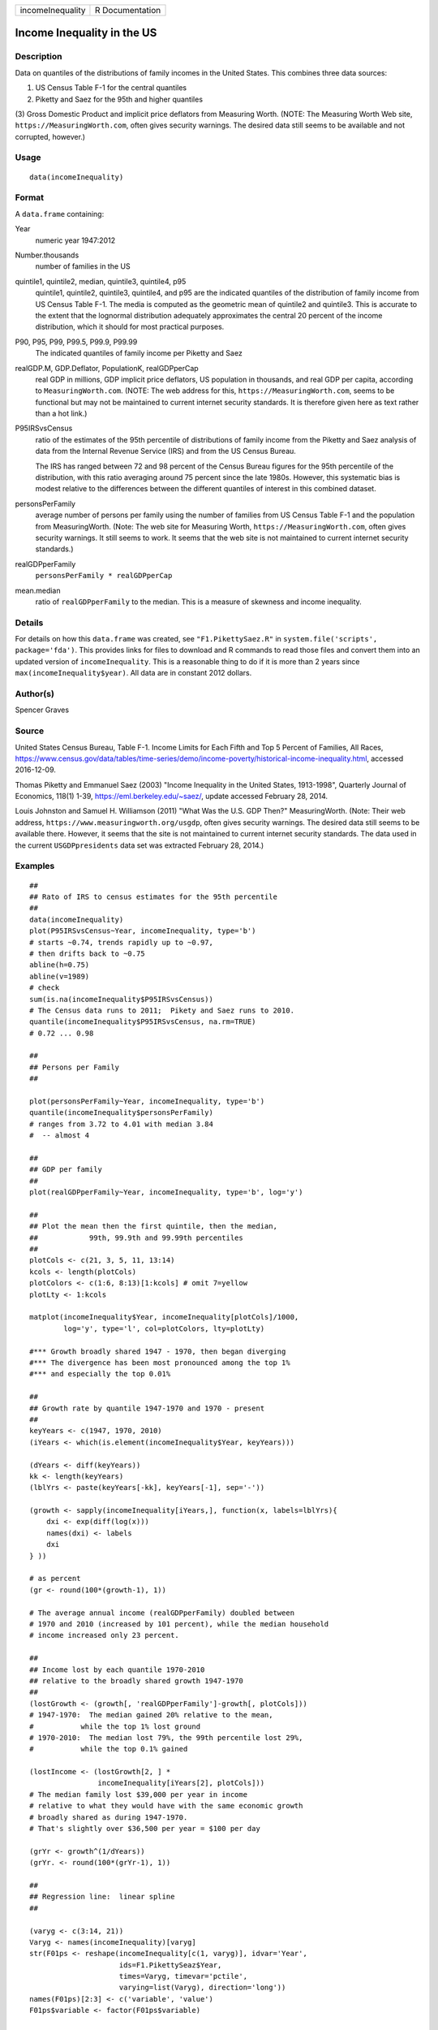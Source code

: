 ================ ===============
incomeInequality R Documentation
================ ===============

Income Inequality in the US
---------------------------

Description
~~~~~~~~~~~

Data on quantiles of the distributions of family incomes in the United
States. This combines three data sources:

(1) US Census Table F-1 for the central quantiles

(2) Piketty and Saez for the 95th and higher quantiles

(3) Gross Domestic Product and implicit price deflators from Measuring
Worth. (NOTE: The Measuring Worth Web site,
``https://MeasuringWorth.com``, often gives security warnings. The
desired data still seems to be available and not corrupted, however.)

Usage
~~~~~

::

   data(incomeInequality)

Format
~~~~~~

A ``data.frame`` containing:

Year
   numeric year 1947:2012

Number.thousands
   number of families in the US

quintile1, quintile2, median, quintile3, quintile4, p95
   quintile1, quintile2, quintile3, quintile4, and p95 are the indicated
   quantiles of the distribution of family income from US Census Table
   F-1. The media is computed as the geometric mean of quintile2 and
   quintile3. This is accurate to the extent that the lognormal
   distribution adequately approximates the central 20 percent of the
   income distribution, which it should for most practical purposes.

P90, P95, P99, P99.5, P99.9, P99.99
   The indicated quantiles of family income per Piketty and Saez

realGDP.M, GDP.Deflator, PopulationK, realGDPperCap
   real GDP in millions, GDP implicit price deflators, US population in
   thousands, and real GDP per capita, according to
   ``MeasuringWorth.com``. (NOTE: The web address for this,
   ``https://MeasuringWorth.com``, seems to be functional but may not be
   maintained to current internet security standards. It is therefore
   given here as text rather than a hot link.)

P95IRSvsCensus
   ratio of the estimates of the 95th percentile of distributions of
   family income from the Piketty and Saez analysis of data from the
   Internal Revenue Service (IRS) and from the US Census Bureau.

   The IRS has ranged between 72 and 98 percent of the Census Bureau
   figures for the 95th percentile of the distribution, with this ratio
   averaging around 75 percent since the late 1980s. However, this
   systematic bias is modest relative to the differences between the
   different quantiles of interest in this combined dataset.

personsPerFamily
   average number of persons per family using the number of families
   from US Census Table F-1 and the population from MeasuringWorth.
   (Note: The web site for Measuring Worth,
   ``https://MeasuringWorth.com``, often gives security warnings. It
   still seems to work. It seems that the web site is not maintained to
   current internet security standards.)

realGDPperFamily
   ``personsPerFamily * realGDPperCap``

mean.median
   ratio of ``realGDPperFamily`` to the median. This is a measure of
   skewness and income inequality.

Details
~~~~~~~

For details on how this ``data.frame`` was created, see
``"F1.PikettySaez.R"`` in ``system.file('scripts', package='fda')``.
This provides links for files to download and R commands to read those
files and convert them into an updated version of ``incomeInequality``.
This is a reasonable thing to do if it is more than 2 years since
``max(incomeInequality$year)``. All data are in constant 2012 dollars.

Author(s)
~~~~~~~~~

Spencer Graves

Source
~~~~~~

United States Census Bureau, Table F-1. Income Limits for Each Fifth and
Top 5 Percent of Families, All Races,
https://www.census.gov/data/tables/time-series/demo/income-poverty/historical-income-inequality.html,
accessed 2016-12-09.

Thomas Piketty and Emmanuel Saez (2003) "Income Inequality in the United
States, 1913-1998", Quarterly Journal of Economics, 118(1) 1-39,
https://eml.berkeley.edu/~saez/, update accessed February 28, 2014.

Louis Johnston and Samuel H. Williamson (2011) "What Was the U.S. GDP
Then?" MeasuringWorth. (Note: Their web address,
``https://www.measuringworth.org/usgdp``, often gives security warnings.
The desired data still seems to be available there. However, it seems
that the site is not maintained to current internet security standards.
The data used in the current ``USGDPpresidents`` data set was extracted
February 28, 2014.)

Examples
~~~~~~~~

::

   ##
   ## Rato of IRS to census estimates for the 95th percentile
   ##
   data(incomeInequality)
   plot(P95IRSvsCensus~Year, incomeInequality, type='b')
   # starts ~0.74, trends rapidly up to ~0.97,
   # then drifts back to ~0.75
   abline(h=0.75)
   abline(v=1989)
   # check
   sum(is.na(incomeInequality$P95IRSvsCensus))
   # The Census data runs to 2011;  Pikety and Saez runs to 2010.
   quantile(incomeInequality$P95IRSvsCensus, na.rm=TRUE)
   # 0.72 ... 0.98

   ##
   ## Persons per Family
   ##

   plot(personsPerFamily~Year, incomeInequality, type='b')
   quantile(incomeInequality$personsPerFamily)
   # ranges from 3.72 to 4.01 with median 3.84
   #  -- almost 4

   ##
   ## GDP per family
   ##
   plot(realGDPperFamily~Year, incomeInequality, type='b', log='y')

   ##
   ## Plot the mean then the first quintile, then the median,
   ##            99th, 99.9th and 99.99th percentiles
   ##
   plotCols <- c(21, 3, 5, 11, 13:14)
   kcols <- length(plotCols)
   plotColors <- c(1:6, 8:13)[1:kcols] # omit 7=yellow
   plotLty <- 1:kcols

   matplot(incomeInequality$Year, incomeInequality[plotCols]/1000,
           log='y', type='l', col=plotColors, lty=plotLty)

   #*** Growth broadly shared 1947 - 1970, then began diverging
   #*** The divergence has been most pronounced among the top 1%
   #*** and especially the top 0.01%

   ##
   ## Growth rate by quantile 1947-1970 and 1970 - present
   ##
   keyYears <- c(1947, 1970, 2010)
   (iYears <- which(is.element(incomeInequality$Year, keyYears)))

   (dYears <- diff(keyYears))
   kk <- length(keyYears)
   (lblYrs <- paste(keyYears[-kk], keyYears[-1], sep='-'))

   (growth <- sapply(incomeInequality[iYears,], function(x, labels=lblYrs){
       dxi <- exp(diff(log(x)))
       names(dxi) <- labels
       dxi
   } ))

   # as percent
   (gr <- round(100*(growth-1), 1))

   # The average annual income (realGDPperFamily) doubled between
   # 1970 and 2010 (increased by 101 percent), while the median household
   # income increased only 23 percent.

   ##
   ## Income lost by each quantile 1970-2010
   ## relative to the broadly shared growth 1947-1970
   ##
   (lostGrowth <- (growth[, 'realGDPperFamily']-growth[, plotCols]))
   # 1947-1970:  The median gained 20% relative to the mean,
   #           while the top 1% lost ground
   # 1970-2010:  The median lost 79%, the 99th percentile lost 29%,
   #           while the top 0.1% gained

   (lostIncome <- (lostGrowth[2, ] *
                   incomeInequality[iYears[2], plotCols]))
   # The median family lost $39,000 per year in income
   # relative to what they would have with the same economic growth
   # broadly shared as during 1947-1970.
   # That's slightly over $36,500 per year = $100 per day

   (grYr <- growth^(1/dYears))
   (grYr. <- round(100*(grYr-1), 1))

   ##
   ## Regression line:  linear spline
   ##

   (varyg <- c(3:14, 21))
   Varyg <- names(incomeInequality)[varyg]
   str(F01ps <- reshape(incomeInequality[c(1, varyg)], idvar='Year',
                        ids=F1.PikettySeaz$Year,
                        times=Varyg, timevar='pctile',
                        varying=list(Varyg), direction='long'))
   names(F01ps)[2:3] <- c('variable', 'value')
   F01ps$variable <- factor(F01ps$variable)

   # linear spline basis function with knot at 1970
   F01ps$t1970p <- pmax(0, F01ps$Year-1970)

   table(nas <- is.na(F01ps$value))
   # 6 NAs, one each of the Piketty-Saez variables in 2011
   F01i <- F01ps[!nas, ]

   # formula:
   # log(value/1000) ~ b*Year + (for each variable:
   #     different intercept + (different slope after 1970))

   Fit <- lm(log(value/1000)~Year+variable*t1970p, F01i)
   anova(Fit)
   # all highly significant
   # The residuals may show problems with the model,
   # but we will ignore those for now.

   # Model predictions
   str(Pred <- predict(Fit))

   ##
   ## Combined plot
   ##
   #  Plot to a file?  Wikimedia Commons prefers svg format.
   ## Not run: 
   if(FALSE){
     svg('incomeInequality8.svg')
   #  If you want software to convert svg to another format 
   #  such as png, consider GIMP (www.gimp.org).

   #  Base plot

   # Leave extra space on the right to label 
   # with growth since 1970
     op <- par(mar=c(5, 4, 4, 5)+0.1)

     matplot(incomeInequality$Year, 
         incomeInequality[plotCols]/1000,
         log='y', type='l', col=plotColors, lty=plotLty,
         xlab='', ylab='', las=1, axes=FALSE, lwd=3)
     axis(1, at=seq(1950, 2010, 10),
        labels=c(1950, NA, 1970, NA, 1990, NA, 2010), 
        cex.axis=1.5)
     yat <- c(10, 50, 100, 500, 1000, 5000, 10000)
     axis(2, yat, labels=c('$10K', '$50K', '$100K', '$500K',
                '$1M', '$5M', '$10M'), las=1, cex.axis=1.2)

   #  Label the lines
     pctls <- paste(c(20, 40, 50, 60, 80, 90, 95, 99, 
         99.5, 99.9, 99.99),
                 '%', sep='')
     lineLbl0 <- c('Year', 'families K', pctls,
        'realGDP.M', 'GDP deflator', 'pop-K', 'realGDPperFamily',
        '95 pct(IRS / Census)', 'size of household',
        'average family income', 'mean/median')
     (lineLbls <- lineLbl0[plotCols])
     sel75 <- (incomeInequality$Year==1975)

     laby <- incomeInequality[sel75, plotCols]/1000

     text(1973.5, c(1.2, 1.2, 1.3, 1.5, 1.9)*laby[-1], 
       lineLbls[-1], cex=1.2)
     text(1973.5, 1.2*laby[1], lineLbls[1], cex=1.2, srt=10)

   ##
   ## Add lines + points for the knots in 1970
   ##
     End <- numeric(kcols)
     F01names <- names(incomeInequality)
     for(i in seq(length=kcols)){
       seli <- (as.character(F01i$variable) == 
           F01names[plotCols[i]])
   #  with(F01i[seli, ], lines(Year, exp(Pred[seli]), 
   #  col=plotColors[i]))
       yri <- F01i$Year[seli]
       predi <- exp(Pred[seli])
       lines(yri, predi, col=plotColors[i])
       End[i] <- predi[length(predi)]
       sel70i <- (yri==1970)
       points(yri[sel70i], predi[sel70i], 
           col=plotColors[i])
     }

   ##
   ##  label growth rates
   ##
     table(sel70. <- (incomeInequality$Year>1969))
     (lastYrs <- incomeInequality[sel70., 'Year'])
     (lastYr. <- max(lastYrs)+4)
   #text(lastYr., End, gR., xpd=NA)
     text(lastYr., End, paste(gr[2, plotCols], '%', sep=''), 
       xpd=NA)
     text(lastYr.+7, End, paste(grYr.[2, plotCols], '%', 
       sep=''), xpd=NA)

   ##
   ##  Label the presidents
   ##
     abline(v=c(1953, 1961, 1969, 1977, 1981, 1989, 1993, 
       2001, 2009))
     (m99.95 <- with(incomeInequality, sqrt(P99.9*P99.99))/1000)

     text(1949, 5000, 'Truman')
     text(1956.8, 5000, 'Eisenhower', srt=90)
     text(1963, 5000, 'Kennedy', srt=90)
     text(1966.8, 5000, 'Johnson', srt=90)
     text(1971, 5*m99.95[24], 'Nixon', srt=90)
     text(1975, 5*m99.95[28], 'Ford', srt=90)
     text(1978.5, 5*m99.95[32], 'Carter', srt=90)
     text(1985.1, m99.95[38], 'Reagan' )
     text(1991, 0.94*m99.95[44], 'GHW Bush', srt=90)
     text(1997, m99.95[50], 'Clinton')
     text(2005, 1.1*m99.95[58], 'GW Bush', srt=90)
     text(2010, 1.2*m99.95[62], 'Obama', srt=90)
   ##
   ##  Done
   ##
     par(op) # reset margins

     dev.off() # for plot to a file
     }
     
   ## End(Not run)
